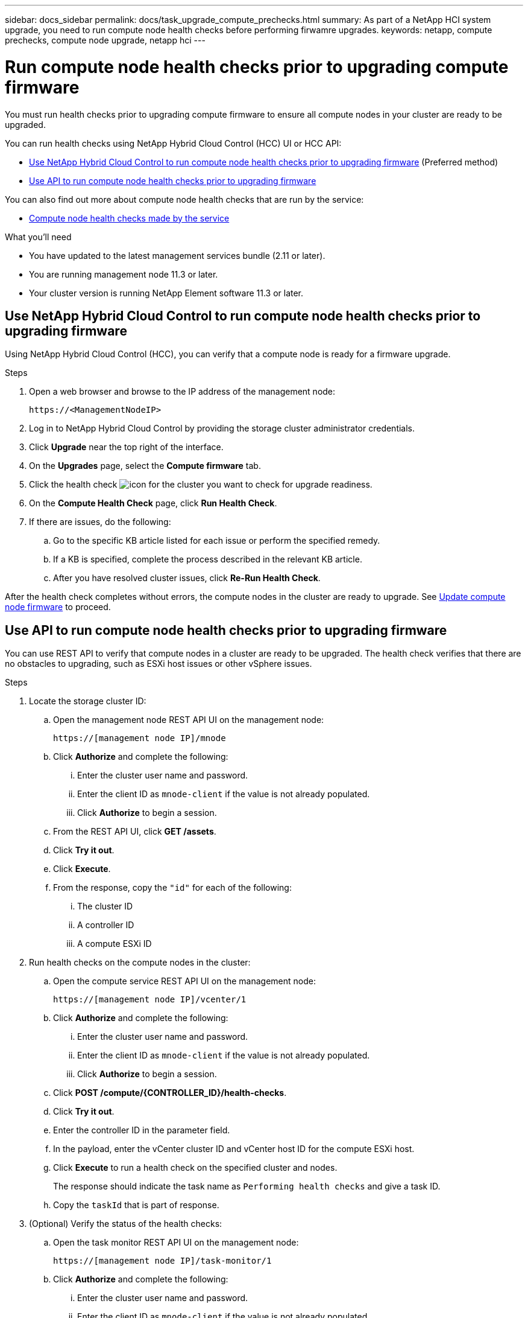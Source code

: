 ---
sidebar: docs_sidebar
permalink: docs/task_upgrade_compute_prechecks.html
summary: As part of a NetApp HCI system upgrade, you need to run compute node health checks before performing firwamre upgrades.
keywords: netapp, compute prechecks, compute node upgrade, netapp hci
---

= Run compute node health checks prior to upgrading compute firmware

:hardbreaks:
:nofooter:
:icons: font
:linkattrs:
:imagesdir: ../media/

[.lead]
You must run health checks prior to upgrading compute firmware to ensure all compute nodes in your cluster are ready to be upgraded.

You can run health checks using NetApp Hybrid Cloud Control (HCC) UI or HCC API:

* <<Use NetApp Hybrid Cloud Control to run compute node health checks prior to upgrading firmware>> (Preferred method)
* <<Use API to run compute node health checks prior to upgrading firmware>>

You can also find out more about compute node health checks that are run by the service:

* <<Compute node health checks made by the service>>

.What you'll need

* You have updated to the latest management services bundle (2.11 or later).
* You are running management node 11.3 or later.
* Your cluster version is running NetApp Element software 11.3 or later.

== Use NetApp Hybrid Cloud Control to run compute node health checks prior to upgrading firmware

Using NetApp Hybrid Cloud Control (HCC), you can verify that a compute node is ready for a firmware upgrade.

.Steps

. Open a web browser and browse to the IP address of the management node:
+
----
https://<ManagementNodeIP>
----
. Log in to NetApp Hybrid Cloud Control by providing the storage cluster administrator credentials.
. Click *Upgrade* near the top right of the interface.
. On the *Upgrades* page, select the *Compute firmware* tab.
. Click the health check image:hcc_healthcheck_icon.png[icon] for the cluster you want to check for upgrade readiness.
. On the *Compute Health Check* page, click *Run Health Check*.
. If there are issues, do the following:
.. Go to the specific KB article listed for each issue or perform the specified remedy.
.. If a KB is specified, complete the process described in the relevant KB article.
.. After you have resolved cluster issues, click *Re-Run Health Check*.

After the health check completes without errors, the compute nodes in the cluster are ready to upgrade. See  link:task_hcc_upgrade_compute_node_firmware.html[Update compute node firmware] to proceed.

== Use API to run compute node health checks prior to upgrading firmware

You can use REST API to verify that compute nodes in a cluster are  ready to be upgraded. The health check verifies that there are no obstacles to upgrading, such as ESXi host issues or other vSphere issues.

.Steps

. Locate the storage cluster ID:
.. Open the management node REST API UI on the management node:
+
----
https://[management node IP]/mnode
----
.. Click *Authorize* and complete the following:
... Enter the cluster user name and password.
... Enter the client ID as `mnode-client` if the value is not already populated.
... Click *Authorize* to begin a session.
.. From the REST API UI, click *GET /assets*.
.. Click *Try it out*.
.. Click *Execute*.
.. From the response, copy the `"id"` for each of the following:
... The cluster ID
... A controller ID
... A compute ESXi ID
. Run health checks on the compute nodes in the cluster:
.. Open the compute service REST API UI on the management node:
+
----
https://[management node IP]/vcenter/1
----
.. Click *Authorize* and complete the following:
... Enter the cluster user name and password.
... Enter the client ID as `mnode-client` if the value is not already populated.
... Click *Authorize* to begin a session.
.. Click *POST /compute​/{CONTROLLER_ID}​/health-checks*.
.. Click *Try it out*.
.. Enter the controller ID in the parameter field.
.. In the payload, enter the vCenter cluster ID and vCenter host ID for the compute ESXi host.
.. Click *Execute* to run a health check on the specified cluster and nodes.
+
The response should indicate the task name as `Performing health checks` and give a task ID.
.. Copy the `taskId` that is part of response.
. (Optional) Verify the status of the health checks:
.. Open the task monitor REST API UI on the management node:
+
----
https://[management node IP]/task-monitor/1
----
.. Click *Authorize* and complete the following:
... Enter the cluster user name and password.
... Enter the client ID as `mnode-client` if the value is not already populated.
... Click *Authorize* to begin a session.
.. Click *GET /tasks/{TASK_ID}*.
.. Click *Try it out*.
.. Enter the `taskId` in the parameter field.
.. Click *Execute*.
.. Scroll to the bottom of the response body to verify that the task completed.
. Verify the results of the health checks:
.. Open the compute service REST API UI on the management node:
+
----
https://[management node IP]/vcenter/1
----
.. Click *Authorize* and complete the following:
... Enter the cluster user name and password.
... Enter the client ID as `mnode-client` if the value is not already populated.
... Click *Authorize* to begin a session.
.. Click *POST /compute​/tasks/[task_id}*.
.. Click *Try it out*.
.. Enter the `task_id` in the parameter field.
.. Click *Execute*.
.. If the `customerResolution` returned indicates that there were problems regarding compute node health, do the following:
... Go to the specific KB article (`KbLink`) listed for each issue or perform the specified remedy.
... If a KB is specified, complete the process described in the relevant KB article.
... After you have resolved cluster issues, run *POST /compute​/{CONTROLLER_ID}​/health-checks* again (see step 2).

If all health checks are successful, the return is similar to the following example:
----
"message": "All checks completed successfully.",
"percent": 100,
"timestamp": "2020-03-06T00:03:16.321621Z"
----

== Compute node health checks made by the service
Compute health checks, whether performed by HCC or API methods, make the following checks per node.
|===
| Check description | Node/cluster | Action needed to resolve | Knowledgebase article with procedure

| Is DRS enabled and fully automated? | Cluster | Turn on DRS and make sure it is fully automated. | link:https://kb.netapp.com/app/answers/answer_view/a_id/1095730[See this KB].

| Is DPM disabled in vSphere? | Cluster | Turn off Distributed Power Management. | link:https://kb.netapp.com/app/answers/answer_view/a_id/1095731[See this KB].

| Is HA admission control enabled in vSphere? | Cluster | Turn off HA admission control. | link:https://kb.netapp.com/app/answers/answer_view/a_id/1095732[See this KB].

| Is FT enabled for a VM on a host in the cluster? | Node |  	Suspend Fault Tolerance on any affected virtual machines. | link:https://kb.netapp.com/app/answers/answer_view/a_id/1095733[See this KB].

| Are there critical alarms in vCenter for the cluster? | Cluster | Launch vSphere and resolve and/or acknowledge any alerts before proceeding. | No KB needed to resolve issue.

| Are there generic/global informational alerts in vCenter? | Cluster |  	Launch vSphere and resolve and/or acknowledge any alerts before proceeding. | No KB needed to resolve issue.

| Are management services up to date? | HCI system | You must update management services before you perform an upgrade or run pre-upgrade health checks. | No KB needed to resolve issue

| Are there errors on the current ESXi node in vSphere? | Node | Launch vSphere and resolve and/or acknowledge any alerts before proceeding. | No KB needed to resolve issue

| Is virtual media mounted to a VM on a host in the cluster? | Node | Unmount all virtual media disks (CD/DVD/floppy) from the VMs. | No KB needed to resolve issue

| Is BMC version the minimum required version that has RedFish support? | Node | Manually update your BMC firmware. | No KB needed to resolve issue

| Is ESXi host up and running? | Node | Start your ESXi host. | No KB needed to resolve issue

| Is ESXi host in maintenance mode? | Node | Your ESXi host should be placed in maintenance mode prior to updating firmware. | No KB needed to resolve issue

| Is BMC up and running? | Node | Power on your BMC and ensure it is connected to a network this management node can reach. | No KB needed to resolve issue

| Are there partner ESXi host(s) available? | Node | Make one or more ESXi host(s) in cluster available (not in maintenance mode) to migrate virtual machines. | No KB needed to resolve issue
|===

[discrete]
== Find more information

* https://docs.netapp.com/hci/index.jsp[NetApp HCI Documentation Center^]
* https://docs.netapp.com/us-en/documentation/hci.aspx[NetApp HCI Resources Page^]
